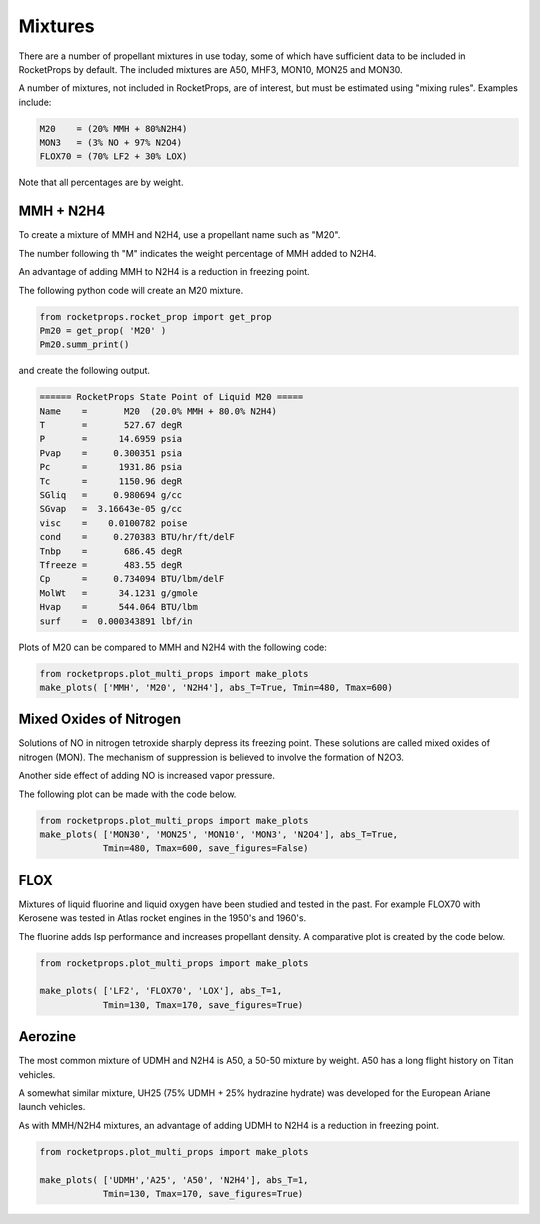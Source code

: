 .. mixtures

Mixtures
========

There are a number of propellant mixtures in use today, some of which have sufficient
data to be included in RocketProps by default. 
The included mixtures are A50, MHF3, MON10, MON25 and MON30.

A number of mixtures, not included in RocketProps, are of interest, 
but must be estimated using "mixing rules".
Examples include:


.. code-block:: python

    M20    = (20% MMH + 80%N2H4)
    MON3   = (3% NO + 97% N2O4) 
    FLOX70 = (70% LF2 + 30% LOX)

Note that all percentages are by weight.

MMH + N2H4
----------

To create a mixture of MMH and N2H4, use a propellant name such as "M20".

The number following th "M" indicates the weight percentage of MMH added to N2H4.

An advantage of adding MMH to N2H4 is a reduction in freezing point.

The following python code will create an M20 mixture.

.. code-block:: python 

    from rocketprops.rocket_prop import get_prop
    Pm20 = get_prop( 'M20' )
    Pm20.summ_print()

and create the following output.

.. code-block:: python 

    ====== RocketProps State Point of Liquid M20 =====
    Name    =       M20  (20.0% MMH + 80.0% N2H4)
    T       =       527.67 degR
    P       =      14.6959 psia
    Pvap    =     0.300351 psia
    Pc      =      1931.86 psia
    Tc      =      1150.96 degR
    SGliq   =     0.980694 g/cc
    SGvap   =  3.16643e-05 g/cc
    visc    =    0.0100782 poise
    cond    =     0.270383 BTU/hr/ft/delF
    Tnbp    =       686.45 degR
    Tfreeze =       483.55 degR
    Cp      =     0.734094 BTU/lbm/delF
    MolWt   =      34.1231 g/gmole
    Hvap    =      544.064 BTU/lbm
    surf    =  0.000343891 lbf/in

Plots of M20 can be compared to MMH and N2H4 with the following code:

.. code-block:: python 

    from rocketprops.plot_multi_props import make_plots
    make_plots( ['MMH', 'M20', 'N2H4'], abs_T=True, Tmin=480, Tmax=600)

.. image:: ./_static/MMH_M20_N2H4_SurfSG.png

.. image:: ./_static/MMH_M20_N2H4_TandP.png

.. image:: ./_static/MMH_M20_N2H4_CpHvap.png

.. image:: ./_static/MMH_M20_N2H4_ViscCond.png


Mixed Oxides of Nitrogen
------------------------

Solutions of NO in nitrogen tetroxide sharply depress its freezing point.
These solutions are called mixed oxides of nitrogen (MON).
The mechanism of suppression is believed to involve the formation of N2O3.

Another side effect of adding NO is increased vapor pressure.

The following plot can be made with the code below.


.. code-block:: python 

    from rocketprops.plot_multi_props import make_plots
    make_plots( ['MON30', 'MON25', 'MON10', 'MON3', 'N2O4'], abs_T=True, 
                Tmin=480, Tmax=600, save_figures=False)


.. image:: ./_static/MON30_MON25_MON10_MON3_N2O4_TandP.png

FLOX 
----

Mixtures of liquid fluorine and liquid oxygen have been studied and tested in the past.
For example FLOX70 with Kerosene was tested in Atlas rocket engines in the 1950's and 1960's.

The fluorine adds Isp performance and increases propellant density. 
A comparative plot is created by the code below.

.. code-block:: python 

    from rocketprops.plot_multi_props import make_plots

    make_plots( ['LF2', 'FLOX70', 'LOX'], abs_T=1,
                Tmin=130, Tmax=170, save_figures=True)


.. image:: ./_static/F2_FLOX70_Oxygen_SurfSG.png

Aerozine 
--------

The most common mixture of UDMH and N2H4 is A50, a 50-50 mixture by weight.
A50 has a long flight history on Titan vehicles.

A somewhat similar mixture, UH25 (75% UDMH + 25% hydrazine hydrate) was developed for the European Ariane launch vehicles.

As with MMH/N2H4 mixtures, an advantage of adding UDMH to N2H4 is a reduction in freezing point.


.. code-block:: python 

    from rocketprops.plot_multi_props import make_plots

    make_plots( ['UDMH','A25', 'A50', 'N2H4'], abs_T=1,
                Tmin=130, Tmax=170, save_figures=True)


.. image:: ./_static/UDMH_A25_A50_N2H4_SurfSG.png
